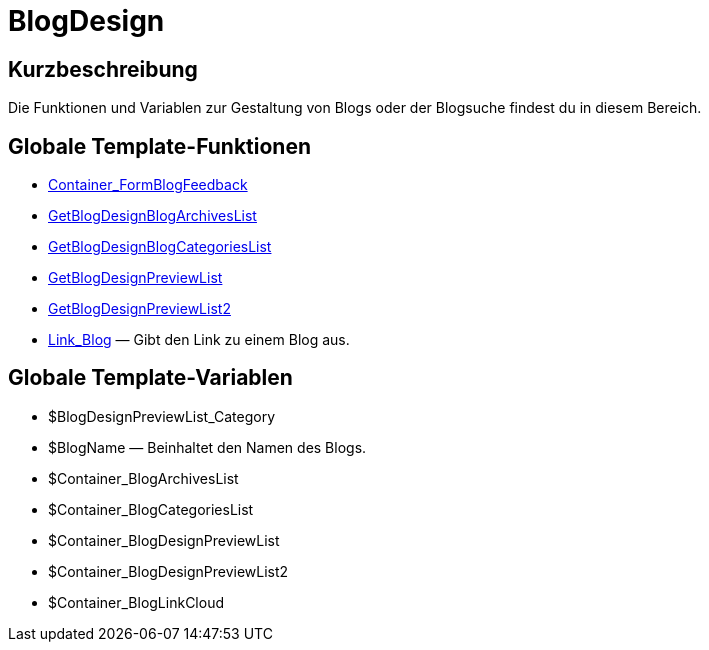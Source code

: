 = BlogDesign
:lang: de
// include::{includedir}/_header.adoc[]
:keywords: BlogDesign
:position: 10007

//  auto generated content Wed, 05 Jul 2017 23:29:02 +0200
== Kurzbeschreibung

Die Funktionen und Variablen zur Gestaltung von Blogs oder der Blogsuche findest du in diesem Bereich.

== Globale Template-Funktionen

* <<omni-channel/online-shop/webshop-einrichten/cms-syntax#webdesign-blogdesign-container-formblogfeedback, Container_FormBlogFeedback>>
* <<omni-channel/online-shop/webshop-einrichten/cms-syntax#webdesign-blogdesign-getblogdesignblogarchiveslist, GetBlogDesignBlogArchivesList>>
* <<omni-channel/online-shop/webshop-einrichten/cms-syntax#webdesign-blogdesign-getblogdesignblogcategorieslist, GetBlogDesignBlogCategoriesList>>
* <<omni-channel/online-shop/webshop-einrichten/cms-syntax#webdesign-blogdesign-getblogdesignpreviewlist, GetBlogDesignPreviewList>>
* <<omni-channel/online-shop/webshop-einrichten/cms-syntax#webdesign-blogdesign-getblogdesignpreviewlist2, GetBlogDesignPreviewList2>>
* <<omni-channel/online-shop/webshop-einrichten/cms-syntax#webdesign-blogdesign-link-blog, Link_Blog>> — Gibt den Link zu einem Blog aus.

== Globale Template-Variablen

* $BlogDesignPreviewList_Category
* $BlogName — Beinhaltet den Namen des Blogs.
* $Container_BlogArchivesList
* $Container_BlogCategoriesList
* $Container_BlogDesignPreviewList
* $Container_BlogDesignPreviewList2
* $Container_BlogLinkCloud

